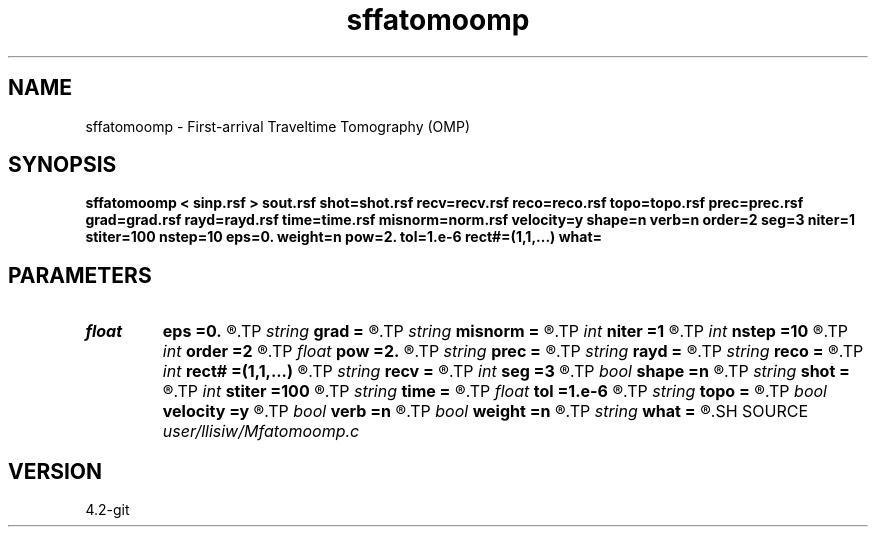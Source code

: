 .TH sffatomoomp 1  "APRIL 2023" Madagascar "Madagascar Manuals"
.SH NAME
sffatomoomp \- First-arrival Traveltime Tomography (OMP) 
.SH SYNOPSIS
.B sffatomoomp < sinp.rsf > sout.rsf shot=shot.rsf recv=recv.rsf reco=reco.rsf topo=topo.rsf prec=prec.rsf grad=grad.rsf rayd=rayd.rsf time=time.rsf misnorm=norm.rsf velocity=y shape=n verb=n order=2 seg=3 niter=1 stiter=100 nstep=10 eps=0. weight=n pow=2. tol=1.e-6 rect#=(1,1,...) what=
.SH PARAMETERS
.PD 0
.TP
.I float  
.B eps
.B =0.
.R  	regularization parameter (for both Ticknov and Shaping)
.TP
.I string 
.B grad
.B =
.R  	auxiliary output file name
.TP
.I string 
.B misnorm
.B =
.R  	auxiliary output file name
.TP
.I int    
.B niter
.B =1
.R  	number of slowness inversion iterations
.TP
.I int    
.B nstep
.B =10
.R  	number of linesearch
.TP
.I int    
.B order
.B =2
.R  	fast marching accuracy order
.TP
.I float  
.B pow
.B =2.
.R  	power raised for data weighting
.TP
.I string 
.B prec
.B =
.R  	auxiliary input file name
.TP
.I string 
.B rayd
.B =
.R  	auxiliary output file name
.TP
.I string 
.B reco
.B =
.R  	auxiliary input file name
.TP
.I int    
.B rect#
.B =(1,1,...)
.R  	smoothing radius on #-th axis
.TP
.I string 
.B recv
.B =
.R  	auxiliary input file name
.TP
.I int    
.B seg
.B =3
.R  	maximum number of segments of topography
.TP
.I bool   
.B shape
.B =n
.R  [y/n]	regularization (default Tikhnov)
.TP
.I string 
.B shot
.B =
.R  	auxiliary input file name
.TP
.I int    
.B stiter
.B =100
.R  	number of inner CG iterations (for both Ticknov and Shaping)
.TP
.I string 
.B time
.B =
.R  	auxiliary output file name
.TP
.I float  
.B tol
.B =1.e-6
.R  	tolerance for shaping regularization
.TP
.I string 
.B topo
.B =
.R  	auxiliary input file name
.TP
.I bool   
.B velocity
.B =y
.R  [y/n]	if y, the input is velocity; n, slowness squared
.TP
.I bool   
.B verb
.B =n
.R  [y/n]	verbosity flag
.TP
.I bool   
.B weight
.B =n
.R  [y/n]	data weighting
.TP
.I string 
.B what
.B =
.R  	what to compute (default tomography)
.SH SOURCE
.I user/llisiw/Mfatomoomp.c
.SH VERSION
4.2-git
